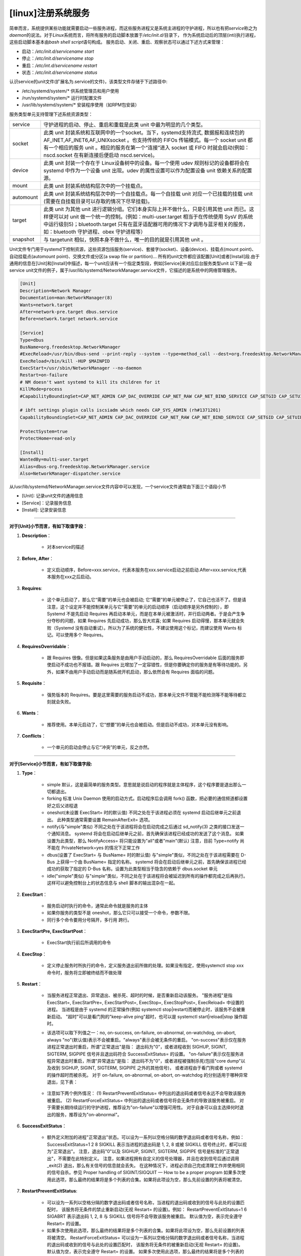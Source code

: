 [linux]注册系统服务
=====================================


简单而言，系统提供某些功能就需要启动一些服务进程，而这些服务进程又是系统主进程的守护进程，所以也有把\ *service*\ 称之为\ *daemon*\ 的说法。\
对于\ *Linux*\ 系统而言，将所有服务的启动脚本放置于\ */etc/init.d/*\ 目录下， \
作为系统启动后的顶层(inti)执行进程，这些启动脚本基本由\ *bash shell script*\ 语句构成。
服务启动、关闭、重启、观察状态可以通过下述方式来管理：

* 启动：\ */etc/init.d/servicename start*\
* 停止：\ */etc/init.d/servicename stop*\
* 重启：\ */etc/int.d/servicename restart*\
* 状态：\ */etc/init.d/servicename status*\

认识service的unit文件(扩展名为.service的文件)，该类型文件存储于下述路径中:

* /etc/systemd/system/*     供系统管理员和用户使用
* /run/systemd/system/*     运行时配置文件
* /usr/lib/systemd/system/*  安装程序使用（如RPM包安装）

服务类型单元支持管理下述系统资源类型：

========= =========
service   守护进程的启动、停止、重启和重载是此类 unit 中最为明显的几个类型。
socket    此类 unit 封装系统和互联网中的一个socket。当下，systemd支持流式, 数据报和连续包的AF\_INET,AF\_INET6,AF\_UNIXsocket 。也支持传统的 FIFOs 传输模式。每一个 socket unit 都有一个相应的服务 unit 。相应的服务在第一个“连接”进入 socket 或 FIFO 时就会启动(例如：nscd.socket 在有新连接后便启动 nscd.service)。
device    此类 unit 封装一个存在于 Linux设备树中的设备。每一个使用 udev 规则标记的设备都将会在 systemd 中作为一个设备 unit 出现。udev 的属性设置可以作为配置设备 unit 依赖关系的配置源。
mount     此类 unit 封装系统结构层次中的一个挂载点。
automount 此类 unit 封装系统结构层次中的一个自挂载点。每一个自挂载 unit 对应一个已挂载的挂载 unit (需要在自挂载目录可以存取的情况下尽早挂载)。
target    此类 unit 为其他 unit 进行逻辑分组。它们本身实际上并不做什么，只是引用其他 unit 而已。这样便可以对 unit 做一个统一的控制。(例如：multi-user.target 相当于在传统使用 SysV 的系统中运行级别5)；bluetooth.target 只有在蓝牙适配器可用的情况下才调用与蓝牙相关的服务，如：bluetooth 守护进程、obex 守护进程等）
snapshot  与 targetunit 相似，快照本身不做什么，唯一的目的就是引用其他 unit 。
========= =========


Unit文件专门用于systemd下控制资源，\
这些资源包括服务(service)、套接字(socket)、设备(device)、挂载点(mount point)、自动挂载点(automount point)、交换文件或分区(a swap file or partition)… \
所有的unit文件都应该配置[Unit]或者[Install]段.由于通用的信息在[Unit]和[Install]中描述，每一个unit应该有一个指定类型段，例如[Service]来对应后台服务类型unit \
以下是一段service unit文件的例子，属于/usr/lib/systemd/NetworkManager.service文件，它描述的是系统中的网络管理服务。


.. code-block::

    [Unit]
    Description=Network Manager
    Documentation=man:NetworkManager(8)
    Wants=network.target
    After=network-pre.target dbus.service
    Before=network.target network.service

    [Service]
    Type=dbus
    BusName=org.freedesktop.NetworkManager
    #ExecReload=/usr/bin/dbus-send --print-reply --system --type=method_call --dest=org.freedesktop.NetworkManager /org/freedesktop/NetworkManager org.freedesktop.NetworkManager.Reload uint32:0
    ExecReload=/bin/kill -HUP $MAINPID
    ExecStart=/usr/sbin/NetworkManager --no-daemon
    Restart=on-failure
    # NM doesn't want systemd to kill its children for it
    KillMode=process
    #CapabilityBoundingSet=CAP_NET_ADMIN CAP_DAC_OVERRIDE CAP_NET_RAW CAP_NET_BIND_SERVICE CAP_SETGID CAP_SETUID CAP_SYS_MODULE CAP_AUDIT_WRITE CAP_KILL CAP_SYS_CHROOT

    # ibft settings plugin calls iscsiadm which needs CAP_SYS_ADMIN (rh#1371201)
    CapabilityBoundingSet=CAP_NET_ADMIN CAP_DAC_OVERRIDE CAP_NET_RAW CAP_NET_BIND_SERVICE CAP_SETGID CAP_SETUID CAP_SYS_MODULE CAP_AUDIT_WRITE CAP_KILL CAP_SYS_CHROOT CAP_SYS_ADMIN

    ProtectSystem=true
    ProtectHome=read-only

    [Install]
    WantedBy=multi-user.target
    Alias=dbus-org.freedesktop.NetworkManager.service
    Also=NetworkManager-dispatcher.service

..


从/usr/lib/systemd/NetworkManager.service文件内容中可以发现，一个service文件通常由下面三个语段小节

* [Unit]: 记录unit文件的通用信息
* [Service]：记录服务信息
* [Install]: 记录安装信息

-------------------------------------------------------------


**对于[Unit]小节而言，有如下取值字段：**

1. **Description**：

    * 对本service的描述

2. **Before, After**：

    * 定义启动顺序，Before=xxx.service，代表本服务在xxx.service启动之前启动.After=xxx.service,代表本服务在xxx之后启动。
3. **Requires**:

    * 这个单元启动了，那么它“需要”的单元也会被启动; 它“需要”的单元被停止了，它自己也活不了。但是请注意，这个设定并不能控制某单元与它“需要”的单元的启动顺序（启动顺序是另外控制的），即 Systemd 不是先启动 Requires 再启动本单元，而是在本单元被激活时，并行启动两者。于是会产生争分夺秒的问题，如果 Requires 先启动成功，那么皆大欢喜; 如果 Requires 启动得慢，那本单元就会失败（Systemd 没有自动重试）。所以为了系统的健壮性，不建议使用这个标记，而建议使用 Wants 标记。可以使用多个 Requires。
4. **RequiresOverridable**：

    * 跟 Requires 很像。但是如果这条服务是由用户手动启动的，那么 RequiresOverridable 后面的服务即使启动不成功也不报错。跟 Requires 比增加了一定容错性，但是你要确定你的服务是有等待功能的。另外，如果不由用户手动启动而是随系统开机启动，那么依然会有 Requires 面临的问题。
5. **Requisite**：

    * 强势版本的 Requires。要是这里需要的服务启动不成功，那本单元文件不管能不能检测等不能等待都立刻就会失败。
6. **Wants**：

    * 推荐使用。本单元启动了，它“想要”的单元也会被启动。但是启动不成功，对本单元没有影响。
7. **Conflicts**：

    * 一个单元的启动会停止与它“冲突”的单元，反之亦然。

---------------------------------------------

**对于[Service]小节而言，有如下取值字段:**

1. **Type**：

    * simple 默认，这是最简单的服务类型。意思就是说启动的程序就是主体程序，这个程序要是退出那么一切都退出。
    * forking 标准 Unix Daemon 使用的启动方式。启动程序后会调用 fork() 函数，把必要的通信频道都设置好之后父进程退
    * oneshot(未设置 ExecStart= 时的默认值) 不同之处在于该进程必须在 systemd 启动后继单元之前退出。 此种类型通常需要设置 RemainAfterExit= 选项。
    * notify(与"simple"类似) 不同之处在于该进程将会在启动完成之后通过 sd_notify(3) 之类的接口发送一个通知消息。 systemd 将会在启动后继单元之前，首先确保该进程已经成功的发送了这个消息。 如果设置为此类型，那么 NotifyAccess= 将只能设置为"all"或者"main"(默认) 注意，目前 Type=notify 尚不能在 PrivateNetwork=yes 的情况下正常工作
    * dbus(设置了 ExecStart= 与 BusName= 时的默认值) 与"simple"类似，不同之处在于该进程需要在 D-Bus 上获得一个由 BusName= 指定的名称。 systemd 将会在启动后继单元之前，首先确保该进程已经成功的获取了指定的 D-Bus 名称。设置为此类型相当于隐含的依赖于 dbus.socket 单元
    * idle("simple"类似) 与"simple"类似，不同之处在于该进程将会被延迟到所有的操作都完成之后再执行。 这样可以避免控制台上的状态信息与 shell 脚本的输出混杂在一起。

2. **ExecStart**：

    * 服务启动时执行的命令，通常此命令就是服务的主体
    * 如果你服务的类型不是 oneshot，那么它只可以接受一个命令，参数不限。
    * 同行多个命令要用分号隔开，多行用 \ 跨行。

3. **ExecStartPre, ExecStartPost**：

    * ExecStart执行前后所调用的命令
4. **ExecStop**：

    * 定义停止服务时所执行的命令，定义服务退出前所做的处理。如果没有指定，使用systemctl stop xxx命令时，服务将立即被终结而不做处理
5. **Restart**：

    * 当服务进程正常退出、异常退出、被杀死、超时的时候，是否重新启动该服务。 "服务进程"是指 ExecStart=, ExecStartPre=, ExecStartPost=, ExecStop=, ExecStopPost=, ExecReload= 中设置的进程。 当进程是由于 systemd 的正常操作(例如 systemctl stop|restart)而被停止时，该服务不会被重新启动。 "超时"可以是看门狗的"keep-alive ping"超时，也可以是 systemctl start|reload|stop 操作超时。
    * 该选项可以取下列值之一：no, on-success, on-failure, on-abnormal, on-watchdog, on-abort, always "no"(默认值)表示不会被重启。"always"表示会被无条件的重启。 "on-success"表示仅在服务进程正常退出时重启，所谓"正常退出"是指： 退出码为"0"，或者进程收到 SIGHUP, SIGINT, SIGTERM, SIGPIPE 信号并且退出码符合 SuccessExitStatus= 的设置。 "on-failure"表示仅在服务进程异常退出时重启，所谓"异常退出"是指： 退出码不为"0"，或者进程被强制杀死(包括"core dump"以及收到 SIGHUP, SIGINT, SIGTERM, SIGPIPE 之外的其他信号)， 或者进程由于看门狗或者 systemd 的操作超时而被杀死。 对于 on-failure, on-abnormal, on-abort, on-watchdog 的分别适用于哪种异常退出，见下表：

        .. image:: ../_static/c14-p01-01.png

    * 注意如下两个例外情况： (1) RestartPreventExitStatus= 中列出的退出码或者信号永远不会导致该服务被重启。 (2) RestartForceExitStatus= 中列出的退出码或者信号将会无条件的导致该服务被重启。 对于需要长期持续运行的守护进程，推荐设为"on-failure"以增强可用性。 对于自身可以自主选择何时退出的服务，推荐设为"on-abnormal"。
6. **SuccessExitStatus**：

    * 额外定义附加的进程"正常退出"状态。可以设为一系列以空格分隔的数字退出码或者信号名称，例如： SuccessExitStatus=1 2 8 SIGKILL 表示当进程的退出码是 1, 2, 8 或被 SIGKILL 信号终止时，都可以视为"正常退出"。 注意，退出码"0"以及 SIGHUP, SIGINT, SIGTERM, SIGPIPE 信号是标准的"正常退出"，不需要在此特别定义。 注意，如果进程拥有自定义的信号处理器，并且在收到信号后通过调用 _exit(2) 退出，那么有关信号的信息就会丢失。 在这种情况下，进程必须自己完成清理工作并使用相同的信号自杀。参见 Proper handling of SIGINT/SIGQUIT — How to be a proper program 如果多次使用此选项，那么最终的结果将是多个列表的合集。如果将此项设为空，那么先前设置的列表将被清空。
7. **RestartPreventExitStatus**:

    * 可以设为一系列以空格分隔的数字退出码或者信号名称，当进程的退出码或收到的信号与此处的设置匹配时， 该服务将无条件的禁止重新启动(无视 Restart= 的设置)。例如： RestartPreventExitStatus=1 6 SIGABRT 表示退出码 1, 2, 8 与 SIGKILL 信号将不会导致该服务被重启。 默认值为空，表示完全遵守 Restart= 的设置。
    * 如果多次使用此选项，那么最终的结果将是多个列表的合集。如果将此项设为空，那么先前设置的列表将被清空。 RestartForceExitStatus= 可以设为一系列以空格分隔的数字退出码或者信号名称，当进程的退出码或收到的信号与此处的设置匹配时， 该服务将无条件的被重新启动(无视 Restart= 的设置)。 默认值为空，表示完全遵守 Restart= 的设置。 如果多次使用此选项，那么最终的结果将是多个列表的合集。如果将此项设为空，那么先前设置的列表将被清空。
8. **PermissionsStartOnly**:

    * 设为 true 表示所有与权限相关的执行选项(例如 User= 之类的选项，参见 systemd.exec(5) 手册)仅对 ExecStart= 中的程序有效， 而对 ExecStartPre=, ExecStartPost=, ExecReload=, ExecStop=, ExecStopPost= 中的程序无效。 默认值 false 表示所有与权限相关的执行选项对所有 Exec*= 系列选项中的程序都有效。
9. **RootDirectoryStartOnly**:

    * 设为 true 表示根目录(参见 systemd.exec(5) 中的 RootDirectory= 选项)仅对 ExecStart= 中的程序有效， 而对 ExecStartPre=, ExecStartPost=, ExecReload=, ExecStop=, ExecStopPost= 中的程序无效。 默认值 false 表示根目录对所有 Exec*= 系列选项中的程序都有效。
#. **NonBlocking**:

    * 是否为所有通过socket激活传递的文件描述符设置非阻塞标记(O_NONBLOCK)。默认值为 false 设为 true 表示所有大于2的文件描述符(也就是 stdin, stdout, stderr 之外的文件描述符)都将被设置为非阻塞模式。 该选项仅在与 socket 单元(systemd.socket(5))联用的时候才有意义。
#. **NotifyAccess**:

    * 设置通过sd_notify(3)访问服务状态通知socket的访问模式。 可以设为：none(默认值), main, all 之一。 "none"表示不更新任何守护进程的状态，忽略所有的状态更新消息。 "main"表示仅接受主进程的状态更新消息。 "all"表示接受该服务cgroup内的所有进程的状态更新消息。 当设置了 Type=notify 或 WatchdogSec= 的时候，此选项应该被设为"main"或"all"，如果未设置，那么隐含为"main"。
#. **Sockets**:

    * 设置一个socket单元的名称，表示该服务在启动时应当从它继承socket文件描述符。通常并不需要明确设置此选项， 因为所有与该服务同名(不算后缀)的socket单元的socket文件描述符，都会被自动的传递给派生进程。 注意：(1)同一个socket文件描述符可以被传递给多个不同的进程(服务)。 (2)当socket上有流量进入时，被启动的可能是另一个不同于该服务的其他服务。 换句话说就是：socket单元中的 Service= 所指向的服务单元中的 Sockets= 设置未必要反向指回去。
    * 如果多次使用此选项，那么最终的结果将是多个socket单元的合集。如果将此项设为空，那么先前设置的socket单元的列表将被清空。
#. **StartLimitInterval, StartLimitBurst**:

    * 限制该服务的启动频率。默认值是每10秒内不得超过5次(StartLimitInterval=10s StartLimitBurst=5)。
    * StartLimitInterval= 的默认值等于systemd配置文件中 DefaultStartLimitInterval= 的值，"0"表示取消启动频率限制。
    * StartLimitBurst= 的默认值等于systemd配置文件中 DefaultStartLimitBurst= 的值。
    * 虽然这两个选项经常与 Restart= 一起使用，但是它们不只限制 Restart= 罗辑所导致的重启，而是限制所有类型的启动(包括手动启动)。 注意，当 Restart=逻辑所导致的重启超出了启动频率限制之后，Restart= 逻辑将会被禁用(也就是不会在下一个时间段内再次尝试重启)， 然而，如果该单元随后又被手动重启，那么 Restart= 罗辑将被再次激活。 注意，"systemctl reset-failed ..."命令会清除该服务的重启次数计数器，这通常用于在手动启动之前清除启动限制。
#. **StartLimitAction**:

    * 设置到达启动频率限制后触发什么动作。 可设为 none(默认值), reboot, reboot-force, reboot-immediate, poweroff, poweroff-force, poweroff-immediate 之一。
    * "none"表示除了禁止再次启动之外，不触发任何动作。
    * "reboot"表示触发常规的系统重启的动作，相当于执行"systemctl reboot"命令。
    * "reboot-force"表示触发系统的强制重启动作(强制杀死所有进程但不会造成文件系统不一致)，相当于执行"systemctl reboot -f"命令。
    * "reboot-immediate"表示立即调用内核的reboot(2)函数，可能会造成文件系统的数据丢失。
    * poweroff, poweroff-force, poweroff-immediate 与对应的"reboot*"项含义类似，不同之处仅仅在于是关机而不是重启。
#. **FailureAction**:

    * 设置当该服务进入失败(failed)状态时所触发的动作。取值范围与默认值都与 StartLimitAction= 完全相同。
#. **RebootArgument**:

    * 设置reboot(2)系统调用的可选参数，仅用于 StartLimitAction= 与 FailureAction= 的重启动作。 其作用与"systemctl reboot [arg]"命令中的可选参数[arg]完全相同。
#. **FileDescriptorStoreMax**:

    * 允许在 systemd 中最多为该服务存储多少个使用sd_pid_notify_with_fds(3)的"FDSTORE=1"消息的文件描述符，默认值为"0"(不存储)。 用于实现重启该服务而不会丢失其状态(前提是该服务将各种状态序列化之后保存在 /run 中，同时将文件描述符交给 systemd 暂存)。 所有被 systemd 暂存的文件描述符都将在该服务重启之后交还给该服务的主进程。 所有被 systemd 暂存的文件描述符都将在遇到如下两种情况时被自动关闭： (1)收到 POLLHUP 或 POLLERR 信号；(2)该服务被彻底停止，并且没有任何剩余的任务队列
#. **USBFunctionDescriptors**:

    * 设为一个包含 USB FunctionFS 描述符的文件路径，以实现 USB gadget 支持。 仅与配置了 ListenUSBFunction= 的 socket 单元一起使用。该文件的内容将被写入 ep0 文件。 USBFunctionStrings= 设为一个包含 USB FunctionFS 字符串的文件路径。 其行为与上面的 USBFunctionDescriptors= 类似。 参见 systemd.exec(5) 与 systemd.kill(5) 手册页，以获取更多其他选项。

-------------------------------------------------

**对于[Install]小节而言，有如下取值字段:**

* **WantedBy**：何种情况下，服务被启用。

    eg：WantedBy=multi-user.target（多用户环境下启用）

* **Alias**：别名

--------------------------------------------------


关于自动依赖的说明：

* 设置了 Type=dbus 的服务会自动添加 Requires=dbus.socket 与 After=dbus.socket 依赖
* 基于套接字激活的服务会自动添加对与其相关的 .socket 单元的 After= 依赖。

除非明确设置了 DefaultDependencies=false，否则 service 单元都自动隐含如下依赖：

* Requires=sysinit.target After=sysinit.target After=basic.target Conflicts=shutdown.target Before=shutdown.target 这样可以确保普通的服务单元

    1. 在基础系统启动完毕之后才开始启动，
    2. 在关闭系统之前先被干净的停止。 只有那些需要在系统启动的早期就必须启动的服务，以及那些必须在关机动作的结尾才能停止的服务才需要设置 DefaultDependencies=false 。 systemd.exec(5) 与 systemd.resource-control(5) 中的某些资源限制选项也会自动隐含的添加一些其他的依赖关系。

* 从同一个模版实例化出来的所有服务单元(单元名称中带有 "@" 字符)， 默认全部属于与模版同名的同一个 slice 单元。 该同名 slice 一般在系统关机时，与所有模版实例一起停止。 如果你不希望像上面这样，那么可以在模版单元中明确设置 DefaultDependencies=no ， 并且：要么在该模版文件中明确定义特定的 slice 单元(同样也要明确设置 DefaultDependencies=no)、 要么在该模版文件中明确设置 Slice=system.slice (或其他合适的 slice)。



参考 https://blog.csdn.net/fu_wayne/article/details/38018825

参考 https://blog.csdn.net/yuesichiu/article/details/51485147


